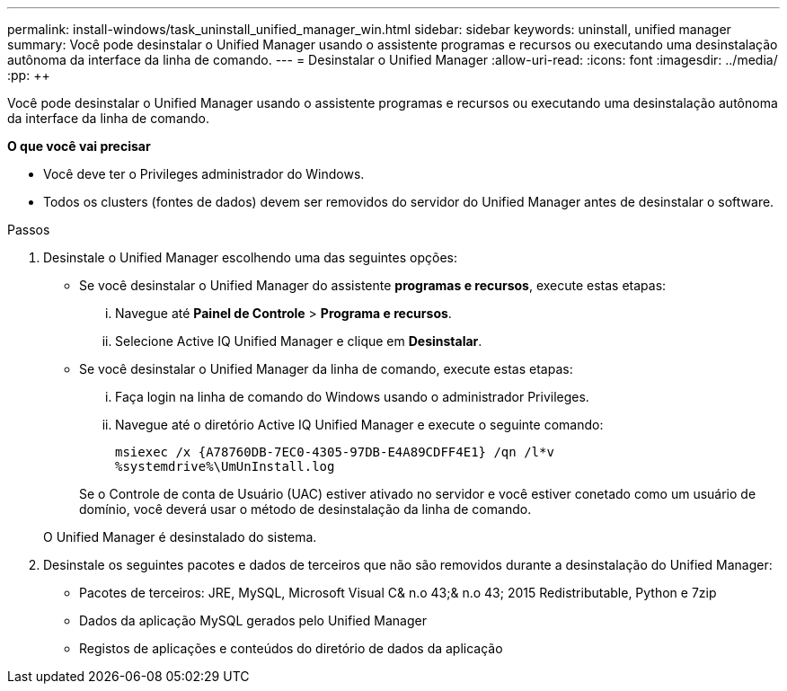 ---
permalink: install-windows/task_uninstall_unified_manager_win.html 
sidebar: sidebar 
keywords: uninstall, unified manager 
summary: Você pode desinstalar o Unified Manager usando o assistente programas e recursos ou executando uma desinstalação autônoma da interface da linha de comando. 
---
= Desinstalar o Unified Manager
:allow-uri-read: 
:icons: font
:imagesdir: ../media/
:pp: &#43;&#43;


[role="lead"]
Você pode desinstalar o Unified Manager usando o assistente programas e recursos ou executando uma desinstalação autônoma da interface da linha de comando.

*O que você vai precisar*

* Você deve ter o Privileges administrador do Windows.
* Todos os clusters (fontes de dados) devem ser removidos do servidor do Unified Manager antes de desinstalar o software.


.Passos
. Desinstale o Unified Manager escolhendo uma das seguintes opções:
+
** Se você desinstalar o Unified Manager do assistente *programas e recursos*, execute estas etapas:
+
... Navegue até *Painel de Controle* > *Programa e recursos*.
... Selecione Active IQ Unified Manager e clique em *Desinstalar*.


** Se você desinstalar o Unified Manager da linha de comando, execute estas etapas:
+
... Faça login na linha de comando do Windows usando o administrador Privileges.
... Navegue até o diretório Active IQ Unified Manager e execute o seguinte comando:
+
`+msiexec /x {A78760DB-7EC0-4305-97DB-E4A89CDFF4E1} /qn /l*v %systemdrive%\UmUnInstall.log+`

+
Se o Controle de conta de Usuário (UAC) estiver ativado no servidor e você estiver conetado como um usuário de domínio, você deverá usar o método de desinstalação da linha de comando.

+
O Unified Manager é desinstalado do sistema.





. Desinstale os seguintes pacotes e dados de terceiros que não são removidos durante a desinstalação do Unified Manager:
+
** Pacotes de terceiros: JRE, MySQL, Microsoft Visual C& n.o 43;& n.o 43; 2015 Redistributable, Python e 7zip
** Dados da aplicação MySQL gerados pelo Unified Manager
** Registos de aplicações e conteúdos do diretório de dados da aplicação



